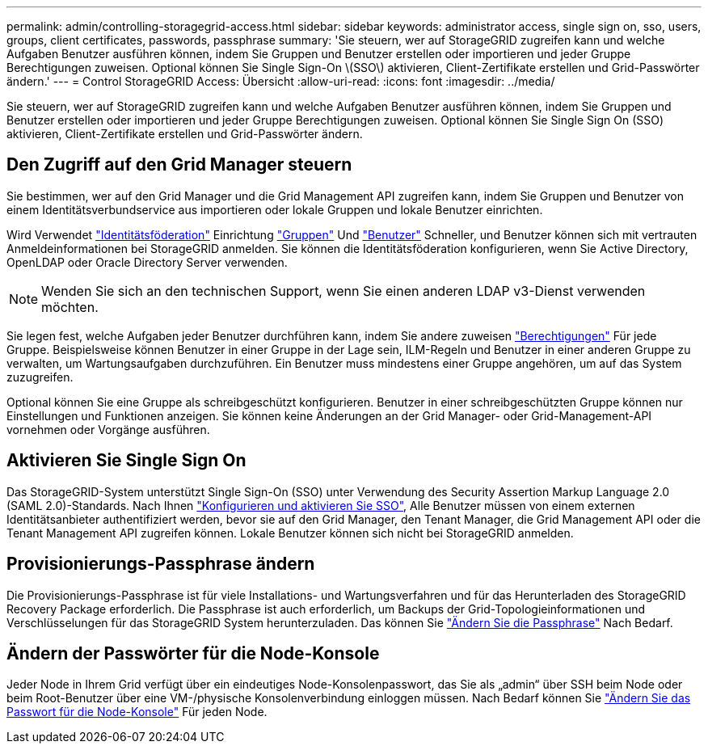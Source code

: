 ---
permalink: admin/controlling-storagegrid-access.html 
sidebar: sidebar 
keywords: administrator access, single sign on, sso, users, groups, client certificates, passwords, passphrase 
summary: 'Sie steuern, wer auf StorageGRID zugreifen kann und welche Aufgaben Benutzer ausführen können, indem Sie Gruppen und Benutzer erstellen oder importieren und jeder Gruppe Berechtigungen zuweisen. Optional können Sie Single Sign-On \(SSO\) aktivieren, Client-Zertifikate erstellen und Grid-Passwörter ändern.' 
---
= Control StorageGRID Access: Übersicht
:allow-uri-read: 
:icons: font
:imagesdir: ../media/


[role="lead"]
Sie steuern, wer auf StorageGRID zugreifen kann und welche Aufgaben Benutzer ausführen können, indem Sie Gruppen und Benutzer erstellen oder importieren und jeder Gruppe Berechtigungen zuweisen. Optional können Sie Single Sign On (SSO) aktivieren, Client-Zertifikate erstellen und Grid-Passwörter ändern.



== Den Zugriff auf den Grid Manager steuern

Sie bestimmen, wer auf den Grid Manager und die Grid Management API zugreifen kann, indem Sie Gruppen und Benutzer von einem Identitätsverbundservice aus importieren oder lokale Gruppen und lokale Benutzer einrichten.

Wird Verwendet link:using-identity-federation.html["Identitätsföderation"] Einrichtung link:managing-admin-groups.html["Gruppen"] Und link:managing-users.html["Benutzer"] Schneller, und Benutzer können sich mit vertrauten Anmeldeinformationen bei StorageGRID anmelden. Sie können die Identitätsföderation konfigurieren, wenn Sie Active Directory, OpenLDAP oder Oracle Directory Server verwenden.


NOTE: Wenden Sie sich an den technischen Support, wenn Sie einen anderen LDAP v3-Dienst verwenden möchten.

Sie legen fest, welche Aufgaben jeder Benutzer durchführen kann, indem Sie andere zuweisen link:admin-group-permissions.html["Berechtigungen"] Für jede Gruppe. Beispielsweise können Benutzer in einer Gruppe in der Lage sein, ILM-Regeln und Benutzer in einer anderen Gruppe zu verwalten, um Wartungsaufgaben durchzuführen. Ein Benutzer muss mindestens einer Gruppe angehören, um auf das System zuzugreifen.

Optional können Sie eine Gruppe als schreibgeschützt konfigurieren. Benutzer in einer schreibgeschützten Gruppe können nur Einstellungen und Funktionen anzeigen. Sie können keine Änderungen an der Grid Manager- oder Grid-Management-API vornehmen oder Vorgänge ausführen.



== Aktivieren Sie Single Sign On

Das StorageGRID-System unterstützt Single Sign-On (SSO) unter Verwendung des Security Assertion Markup Language 2.0 (SAML 2.0)-Standards. Nach Ihnen link:configuring-sso.html["Konfigurieren und aktivieren Sie SSO"], Alle Benutzer müssen von einem externen Identitätsanbieter authentifiziert werden, bevor sie auf den Grid Manager, den Tenant Manager, die Grid Management API oder die Tenant Management API zugreifen können. Lokale Benutzer können sich nicht bei StorageGRID anmelden.



== Provisionierungs-Passphrase ändern

Die Provisionierungs-Passphrase ist für viele Installations- und Wartungsverfahren und für das Herunterladen des StorageGRID Recovery Package erforderlich. Die Passphrase ist auch erforderlich, um Backups der Grid-Topologieinformationen und Verschlüsselungen für das StorageGRID System herunterzuladen. Das können Sie link:changing-provisioning-passphrase.html["Ändern Sie die Passphrase"] Nach Bedarf.



== Ändern der Passwörter für die Node-Konsole

Jeder Node in Ihrem Grid verfügt über ein eindeutiges Node-Konsolenpasswort, das Sie als „admin“ über SSH beim Node oder beim Root-Benutzer über eine VM-/physische Konsolenverbindung einloggen müssen. Nach Bedarf können Sie link:change-node-console-password.html["Ändern Sie das Passwort für die Node-Konsole"] Für jeden Node.
